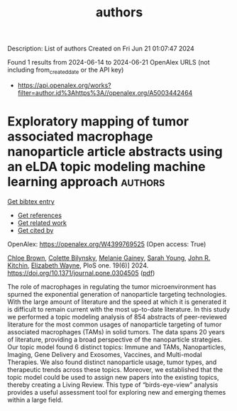 #+TITLE: authors
Description: List of authors
Created on Fri Jun 21 01:07:47 2024

Found 1 results from 2024-06-14 to 2024-06-21
OpenAlex URLS (not including from_created_date or the API key)
- [[https://api.openalex.org/works?filter=author.id%3Ahttps%3A//openalex.org/A5003442464]]

* Exploratory mapping of tumor associated macrophage nanoparticle article abstracts using an eLDA topic modeling machine learning approach  :authors:
:PROPERTIES:
:UUID: https://openalex.org/W4399769525
:TOPICS: Exosome Biology and Function in Intercellular Communication, Macrophage Activation and Polarization, Mechanisms and Implications of Ferroptosis in Cancer
:PUBLICATION_DATE: 2024-06-18
:END:    
    
[[elisp:(doi-add-bibtex-entry "https://doi.org/10.1371/journal.pone.0304505")][Get bibtex entry]] 

- [[elisp:(progn (xref--push-markers (current-buffer) (point)) (oa--referenced-works "https://openalex.org/W4399769525"))][Get references]]
- [[elisp:(progn (xref--push-markers (current-buffer) (point)) (oa--related-works "https://openalex.org/W4399769525"))][Get related work]]
- [[elisp:(progn (xref--push-markers (current-buffer) (point)) (oa--cited-by-works "https://openalex.org/W4399769525"))][Get cited by]]

OpenAlex: https://openalex.org/W4399769525 (Open access: True)
    
[[https://openalex.org/A5091373951][Chloe Brown]], [[https://openalex.org/A5088916982][Colette Bilynsky]], [[https://openalex.org/A5075051633][Melanie Gainey]], [[https://openalex.org/A5077592017][Sarah Young]], [[https://openalex.org/A5003442464][John R. Kitchin]], [[https://openalex.org/A5074066993][Elizabeth Wayne]], PloS one. 19(6)] 2024. https://doi.org/10.1371/journal.pone.0304505  ([[https://journals.plos.org/plosone/article/file?id=10.1371/journal.pone.0304505&type=printable][pdf]])
     
The role of macrophages in regulating the tumor microenvironment has spurned the exponential generation of nanoparticle targeting technologies. With the large amount of literature and the speed at which it is generated it is difficult to remain current with the most up-to-date literature. In this study we performed a topic modeling analysis of 854 abstracts of peer-reviewed literature for the most common usages of nanoparticle targeting of tumor associated macrophages (TAMs) in solid tumors. The data spans 20 years of literature, providing a broad perspective of the nanoparticle strategies. Our topic model found 6 distinct topics: Immune and TAMs, Nanoparticles, Imaging, Gene Delivery and Exosomes, Vaccines, and Multi-modal Therapies. We also found distinct nanoparticle usage, tumor types, and therapeutic trends across these topics. Moreover, we established that the topic model could be used to assign new papers into the existing topics, thereby creating a Living Review. This type of “birds-eye-view” analysis provides a useful assessment tool for exploring new and emerging themes within a large field.    

    
